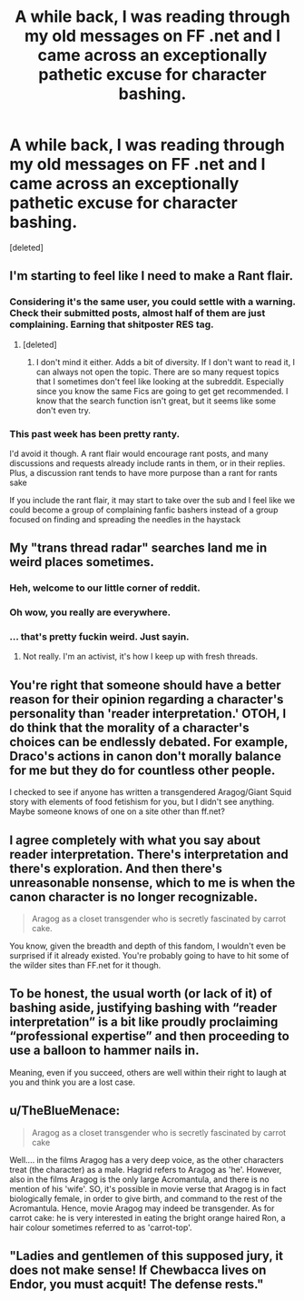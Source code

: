 #+TITLE: A while back, I was reading through my old messages on FF .net and I came across an exceptionally pathetic excuse for character bashing.

* A while back, I was reading through my old messages on FF .net and I came across an exceptionally pathetic excuse for character bashing.
:PROPERTIES:
:Score: 3
:DateUnix: 1452395350.0
:DateShort: 2016-Jan-10
:FlairText: Misc
:END:
[deleted]


** I'm starting to feel like I need to make a Rant flair.
:PROPERTIES:
:Author: denarii
:Score: 17
:DateUnix: 1452398386.0
:DateShort: 2016-Jan-10
:END:

*** Considering it's the same user, you could settle with a warning. Check their submitted posts, almost half of them are just complaining. Earning that shitposter RES tag.
:PROPERTIES:
:Score: 11
:DateUnix: 1452399367.0
:DateShort: 2016-Jan-10
:END:

**** [deleted]
:PROPERTIES:
:Score: -1
:DateUnix: 1452405084.0
:DateShort: 2016-Jan-10
:END:

***** I don't mind it either. Adds a bit of diversity. If I don't want to read it, I can always not open the topic. There are so many request topics that I sometimes don't feel like looking at the subreddit. Especially since you know the same Fics are going to get get recommended. I know that the search function isn't great, but it seems like some don't even try.
:PROPERTIES:
:Author: boomberrybella
:Score: 2
:DateUnix: 1452538271.0
:DateShort: 2016-Jan-11
:END:


*** This past week has been pretty ranty.

I'd avoid it though. A rant flair would encourage rant posts, and many discussions and requests already include rants in them, or in their replies. Plus, a discussion rant tends to have more purpose than a rant for rants sake

If you include the rant flair, it may start to take over the sub and I feel like we could become a group of complaining fanfic bashers instead of a group focused on finding and spreading the needles in the haystack
:PROPERTIES:
:Author: MystycMoose
:Score: 3
:DateUnix: 1452455430.0
:DateShort: 2016-Jan-10
:END:


** My "trans thread radar" searches land me in weird places sometimes.
:PROPERTIES:
:Author: Chel_of_the_sea
:Score: 9
:DateUnix: 1452399644.0
:DateShort: 2016-Jan-10
:END:

*** Heh, welcome to our little corner of reddit.
:PROPERTIES:
:Author: denarii
:Score: 7
:DateUnix: 1452400588.0
:DateShort: 2016-Jan-10
:END:


*** Oh wow, you really are everywhere.
:PROPERTIES:
:Author: toni_toni
:Score: 2
:DateUnix: 1452467119.0
:DateShort: 2016-Jan-11
:END:


*** ... that's pretty fuckin weird. Just sayin.
:PROPERTIES:
:Score: 0
:DateUnix: 1452401184.0
:DateShort: 2016-Jan-10
:END:

**** Not really. I'm an activist, it's how I keep up with fresh threads.
:PROPERTIES:
:Author: Chel_of_the_sea
:Score: 7
:DateUnix: 1452401409.0
:DateShort: 2016-Jan-10
:END:


** You're right that someone should have a better reason for their opinion regarding a character's personality than 'reader interpretation.' OTOH, I do think that the morality of a character's choices can be endlessly debated. For example, Draco's actions in canon don't morally balance for me but they do for countless other people.

I checked to see if anyone has written a transgendered Aragog/Giant Squid story with elements of food fetishism for you, but I didn't see anything. Maybe someone knows of one on a site other than ff.net?
:PROPERTIES:
:Author: MacsenWledig
:Score: 5
:DateUnix: 1452395857.0
:DateShort: 2016-Jan-10
:END:


** I agree completely with what you say about reader interpretation. There's interpretation and there's exploration. And then there's unreasonable nonsense, which to me is when the canon character is no longer recognizable.

#+begin_quote
  Aragog as a closet transgender who is secretly fascinated by carrot cake.
#+end_quote

You know, given the breadth and depth of this fandom, I wouldn't even be surprised if it already existed. You're probably going to have to hit some of the wilder sites than FF.net for it though.
:PROPERTIES:
:Author: loveshercoffee
:Score: 5
:DateUnix: 1452397163.0
:DateShort: 2016-Jan-10
:END:


** To be honest, the usual worth (or lack of it) of bashing aside, justifying bashing with “reader interpretation” is a bit like proudly proclaiming “professional expertise” and then proceeding to use a balloon to hammer nails in.

Meaning, even if you succeed, others are well within their right to laugh at you and think you are a lost case.
:PROPERTIES:
:Author: Kazeto
:Score: 4
:DateUnix: 1452398702.0
:DateShort: 2016-Jan-10
:END:


** u/TheBlueMenace:
#+begin_quote
  Aragog as a closet transgender who is secretly fascinated by carrot cake
#+end_quote

Well.... in the films Aragog has a very deep voice, as the other characters treat (the character) as a male. Hagrid refers to Aragog as 'he'. However, also in the films Aragog is the only large Acromantula, and there is no mention of his 'wife'. SO, it's possible in movie verse that Aragog is in fact biologically female, in order to give birth, and command to the rest of the Acromantula. Hence, movie Aragog may indeed be transgender. As for carrot cake: he is very interested in eating the bright orange haired Ron, a hair colour sometimes referred to as 'carrot-top'.
:PROPERTIES:
:Author: TheBlueMenace
:Score: 2
:DateUnix: 1452567971.0
:DateShort: 2016-Jan-12
:END:


** "Ladies and gentlemen of this supposed jury, it does not make sense! If Chewbacca lives on Endor, you must acquit! The defense rests."
:PROPERTIES:
:Author: Karinta
:Score: 1
:DateUnix: 1452562901.0
:DateShort: 2016-Jan-12
:END:
